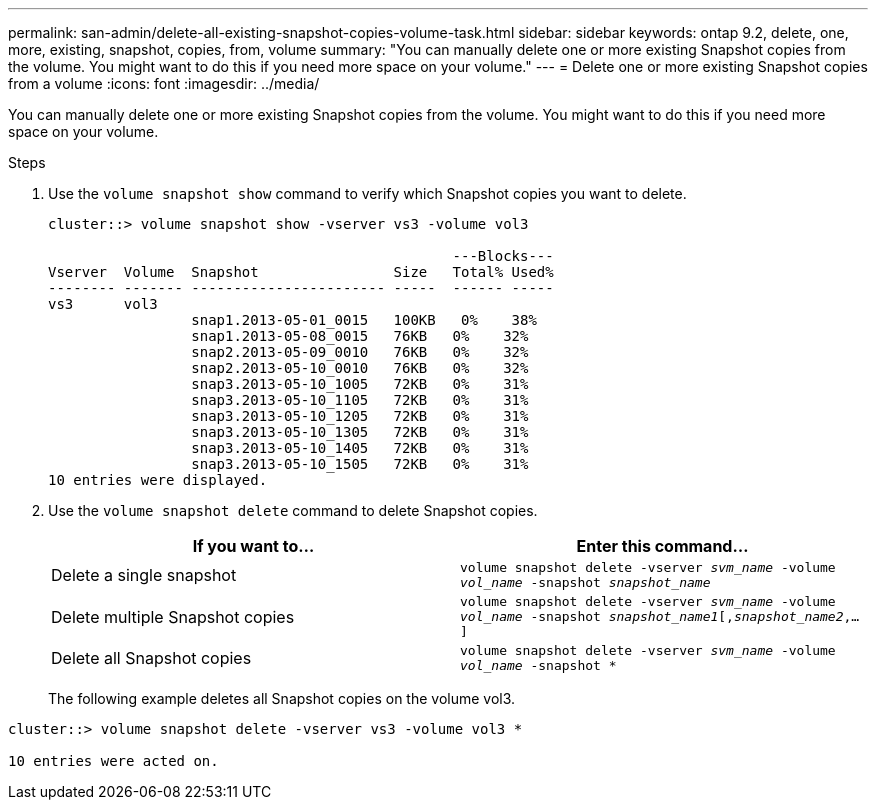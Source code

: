 ---
permalink: san-admin/delete-all-existing-snapshot-copies-volume-task.html
sidebar: sidebar
keywords: ontap 9.2, delete, one, more, existing, snapshot, copies, from, volume
summary: "You can manually delete one or more existing Snapshot copies from the volume. You might want to do this if you need more space on your volume."
---
= Delete one or more existing Snapshot copies from a volume
:icons: font
:imagesdir: ../media/

[.lead]
You can manually delete one or more existing Snapshot copies from the volume. You might want to do this if you need more space on your volume.

.Steps

. Use the `volume snapshot show` command to verify which Snapshot copies you want to delete.
+
----
cluster::> volume snapshot show -vserver vs3 -volume vol3

                                                ---Blocks---
Vserver  Volume  Snapshot                Size   Total% Used%
-------- ------- ----------------------- -----  ------ -----
vs3      vol3
                 snap1.2013-05-01_0015   100KB   0%    38%
                 snap1.2013-05-08_0015   76KB   0%    32%
                 snap2.2013-05-09_0010   76KB   0%    32%
                 snap2.2013-05-10_0010   76KB   0%    32%
                 snap3.2013-05-10_1005   72KB   0%    31%
                 snap3.2013-05-10_1105   72KB   0%    31%
                 snap3.2013-05-10_1205   72KB   0%    31%
                 snap3.2013-05-10_1305   72KB   0%    31%
                 snap3.2013-05-10_1405   72KB   0%    31%
                 snap3.2013-05-10_1505   72KB   0%    31%
10 entries were displayed.
----

. Use the `volume snapshot delete` command to delete Snapshot copies.
+
[cols="2*",options="header"]
|===
| If you want to...| Enter this command...
a| Delete a single snapshot
a| `volume snapshot delete -vserver _svm_name_ -volume _vol_name_ -snapshot _snapshot_name_`
a| Delete multiple Snapshot copies
a| `volume snapshot delete -vserver _svm_name_ -volume _vol_name_ -snapshot _snapshot_name1_[,_snapshot_name2_,...]`
a| Delete all Snapshot copies
a| `volume snapshot delete -vserver _svm_name_ -volume _vol_name_ -snapshot *`
|===
+
The following example deletes all Snapshot copies on the volume vol3.
----
cluster::> volume snapshot delete -vserver vs3 -volume vol3 *

10 entries were acted on.
----

// 2022-03-31, ontap-issues-435
